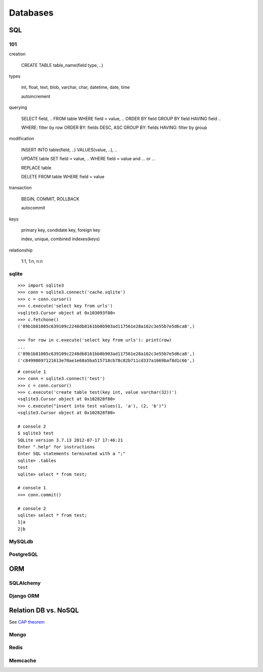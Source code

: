 Databases
=========

SQL
---

101
~~~

creation

  CREATE TABLE table_name(field type, ..)

types

  int, float, text, blob, varchar, char, datetime, date, time

  autoincrement

querying

  SELECT field, .. FROM table WHERE field = value, .. ORDER BY field GROUP BY field HAVING field ..

  WHERE: filter by row
  ORDER BY: fields DESC, ASC
  GROUP BY: fields
  HAVING: filter by group

modification

  INSERT INTO table(field, ..) VALUES(value, ..), ..

  UPDATE table SET field = value, .. WHERE field = value and ... or ...

  REPLACE table

  DELETE FROM table WHERE field = value

transaction

  BEGIN, COMMIT, ROLLBACK

  autocommit

keys

  primary key, condidate key, foreign key

  index, unique, combined indexes(keys)

relationship

  1:1, 1:n, n:n

sqlite
~~~~~~

::

  >>> import sqlite3
  >>> conn = sqlite3.connect('cache.sqlite')
  >>> c = conn.cursor()
  >>> c.execute('select key from urls')
  <sqlite3.Cursor object at 0x103093f80>
  >>> c.fetchone()
  ('89b1b81005c639109c2248db8161bb0b903ad117561e28a162c3e55b7e5d6ca8',)

  >>> for row in c.execute('select key from urls'): print(row)
  ...
  ('89b1b81005c639109c2248db8161bb0b903ad117561e28a162c3e55b7e5d6ca8',)
  ('c84998697121613e70ae1e68a5ba515718cb78c82b711cd337a1669baf8d1c66',)

::

  # console 1
  >>> conn = sqlite3.connect('test')
  >>> c = conn.cursor()
  >>> c.execute('create table test(key int, value varchar(32))')
  <sqlite3.Cursor object at 0x102828f80>
  >>> c.execute("insert into test values(1, 'a'), (2, 'b')")
  <sqlite3.Cursor object at 0x102828f80>

  # console 2
  $ sqlite3 test
  SQLite version 3.7.13 2012-07-17 17:46:21
  Enter ".help" for instructions
  Enter SQL statements terminated with a ";"
  sqlite> .tables
  test
  sqlite> select * from test;

  # console 1
  >>> conn.commit()

  # console 2
  sqlite> select * from test;
  1|a
  2|b

MySQLdb
~~~~~~~

PostgreSQL
~~~~~~~~~~

ORM
---

.. image:: object_relational_mapping.jpg

SQLAlchemy
~~~~~~~~~~

Django ORM
~~~~~~~~~~

Relation DB vs. NoSQL
---------------------

.. image:: nosql_cap.png

See `CAP theorem <http://en.wikipedia.org/wiki/CAP_theorem>`_

.. image:: dbs.jpg

Mongo
~~~~~

Redis
~~~~~

Memcache
~~~~~~~~
